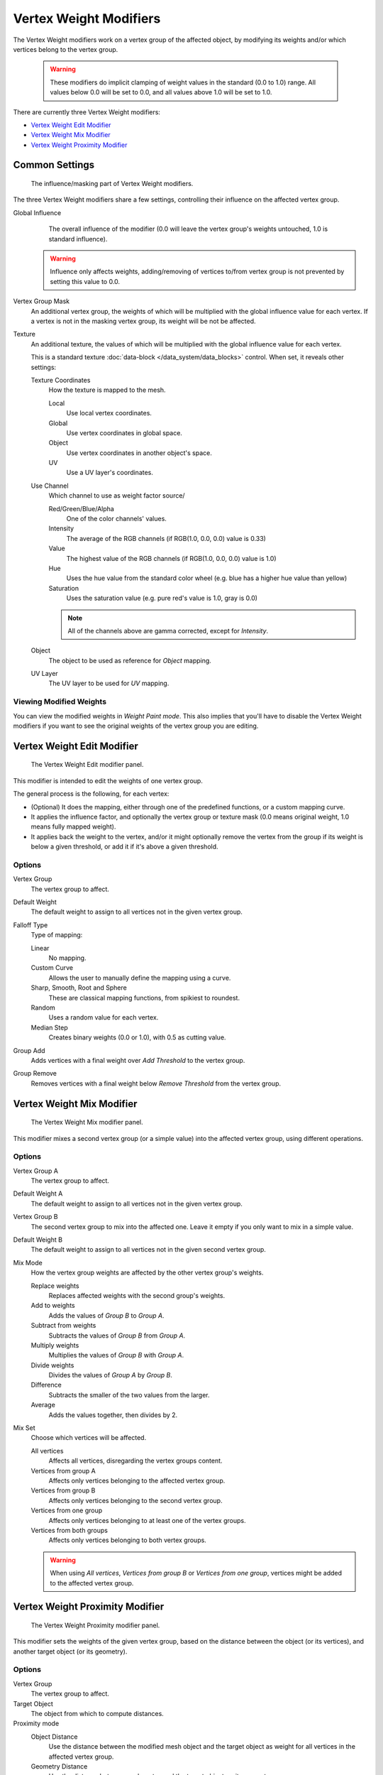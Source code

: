 
***********************
Vertex Weight Modifiers
***********************

The Vertex Weight modifiers work on a vertex group of the affected object,
by modifying its weights and/or which vertices belong to the vertex group.


 .. warning::

    These modifiers do implicit clamping of weight values in the standard (0.0 to 1.0) range.
    All values below 0.0 will be set to 0.0, and all values above 1.0 will be set to 1.0.

There are currently three Vertex Weight modifiers:

- `Vertex Weight Edit Modifier`_
- `Vertex Weight Mix Modifier`_
- `Vertex Weight Proximity Modifier`_


Common Settings
===============

.. figure:: /images/ModifiersWeightVG_mask.jpg
   :width: 300px

   The influence/masking part of Vertex Weight modifiers.


The three Vertex Weight modifiers share a few settings, controlling their influence on the affected vertex group.

Global Influence
   The overall influence of the modifier
   (0.0 will leave the vertex group's weights untouched, 1.0 is standard influence).

 .. warning::

   Influence only affects weights, adding/removing of vertices
   to/from vertex group is not prevented by setting this value to 0.0.

Vertex Group Mask
   An additional vertex group, the weights of which will be
   multiplied with the global influence value for each vertex.
   If a vertex is not in the masking vertex group, its weight will be not be affected.

Texture
   An additional texture, the values of which will be multiplied with the global influence value for each vertex.

   This is a standard texture :doc:`data-block </data_system/data_blocks>` control.
   When set, it reveals other settings:

   Texture Coordinates
      How the texture is mapped to the mesh.

      Local
         Use local vertex coordinates.
      Global
         Use vertex coordinates in global space.
      Object
         Use vertex coordinates in another object's space.
      UV
         Use a UV layer's coordinates.

   Use Channel
      Which channel to use as weight factor source/

      Red/Green/Blue/Alpha
         One of the color channels' values.
      Intensity
         The average of the RGB channels (if RGB(1.0, 0.0, 0.0) value is 0.33)
      Value
         The highest value of the RGB channels (if RGB(1.0, 0.0, 0.0) value is 1.0)
      Hue
         Uses the hue value from the standard color wheel (e.g. blue has a higher hue value than yellow)
      Saturation
         Uses the saturation value (e.g. pure red's value is 1.0, gray is 0.0)

      .. note::

         All of the channels above are gamma corrected, except for *Intensity*.

   Object
      The object to be used as reference for *Object* mapping.

   UV Layer
      The UV layer to be used for *UV* mapping.


Viewing Modified Weights
------------------------

You can view the modified weights in *Weight Paint mode*. This also implies that
you'll have to disable the Vertex Weight modifiers if you want to see the original weights of
the vertex group you are editing.


Vertex Weight Edit Modifier
===========================

.. figure:: /images/ModifiersWeightVGEdit.jpg
   :width: 300px

   The Vertex Weight Edit modifier panel.

This modifier is intended to edit the weights of one vertex group.

The general process is the following, for each vertex:

- (Optional) It does the mapping, either through one of the predefined functions, or a custom mapping curve.
- It applies the influence factor, and optionally the vertex group or texture mask
  (0.0 means original weight, 1.0 means fully mapped weight).
- It applies back the weight to the vertex, and/or it might optionally remove the vertex from the group if its
  weight is below a given threshold, or add it if it's above a given threshold.


Options
-------

Vertex Group
   The vertex group to affect.

Default Weight
   The default weight to assign to all vertices not in the given vertex group.

Falloff Type
   Type of mapping:

   Linear
      No mapping.
   Custom Curve
      Allows the user to manually define the mapping using a curve.
   Sharp, Smooth, Root and Sphere
      These are classical mapping functions, from spikiest to roundest.
   Random
      Uses a random value for each vertex.
   Median Step
      Creates binary weights (0.0 or 1.0), with 0.5 as cutting value.

Group Add
   Adds vertices with a final weight over *Add Threshold* to the vertex group.

Group Remove
   Removes vertices with a final weight below *Remove Threshold* from the vertex group.


Vertex Weight Mix Modifier
==========================

.. figure:: /images/ModifiersWeightVGMix.jpg
   :width: 300px

   The Vertex Weight Mix modifier panel.


This modifier mixes a second vertex group (or a simple value) into the affected vertex group,
using different operations.


Options
-------

Vertex Group A
   The vertex group to affect.

Default Weight A
   The default weight to assign to all vertices not in the given vertex group.

Vertex Group B
   The second vertex group to mix into the affected one. Leave it empty if you only want to mix in a simple value.

Default Weight B
   The default weight to assign to all vertices not in the given second vertex group.

Mix Mode
   How the vertex group weights are affected by the other vertex group's weights.

   Replace weights
      Replaces affected weights with the second group's weights.
   Add to weights
      Adds the values of *Group B* to *Group A*.
   Subtract from weights
      Subtracts the values of *Group B* from *Group A*.
   Multiply weights
      Multiplies the values of *Group B* with *Group A*.
   Divide weights
      Divides the values of *Group A* by *Group B*.
   Difference
      Subtracts the smaller of the two values from the larger.
   Average
      Adds the values together, then divides by 2.

Mix Set
   Choose which vertices will be affected.

   All vertices
      Affects all vertices, disregarding the vertex groups content.
   Vertices from group A
      Affects only vertices belonging to the affected vertex group.
   Vertices from group B
      Affects only vertices belonging to the second vertex group.
   Vertices from one group
      Affects only vertices belonging to at least one of the vertex groups.
   Vertices from both groups
      Affects only vertices belonging to both vertex groups.

   .. warning::

      When using *All vertices*, *Vertices from group B* or *Vertices from one group*,
      vertices might be added to the affected vertex group.


Vertex Weight Proximity Modifier
================================

.. figure:: /images/ModifiersWeightVGProximity.jpg
   :width: 300px

   The Vertex Weight Proximity modifier panel.


This modifier sets the weights of the given vertex group,
based on the distance between the object (or its vertices), and another target object (or its geometry).


Options
-------

Vertex Group
   The vertex group to affect.

Target Object
   The object from which to compute distances.

Proximity mode
   Object Distance
      Use the distance between the modified mesh object and the target object as
      weight for all vertices in the affected vertex group.
   Geometry Distance
      Use the distance between each vertex and the target object, or its geometry.

The *Geometry Distance* mode has three additional options, *Vertex*, *Edge* and
*Face*. If you enable more than one of them, the shortest distance will be used. If the target object has no
geometry (e.g. an empty or camera), it will use the location of the object itself.

Vertex
   This will set each vertex's weight from its distance to the nearest vertex of the target object.
Edge
   This will set each vertex's weight from its distance to the nearest edge of the target object.
Face
   This will set each vertex's weight from its distance to the nearest face of the target object.
Lowest
   Distance mapping to 0.0 weight.
Highest
   Distance mapping to 1.0 weight.
Falloff Type
   Some predefined mapping functions, see `Vertex Weight Edit Modifier`_.

.. tip::

   *Lowest* can be set above *Highest* to reverse the mapping.


Examples
========

Using Distance from a Target Object
-----------------------------------

As a first example,
let's dynamically control a *Wave* modifier with a modified vertex group.

#. Add a *Grid* mesh with (100×100) x/y subdivisions and a 5 BU Radius

#. Switch to *Edit mode* :kbd:`Tab`, and in the *Object Data* properties, *Vertex Groups* panel,
   add a vertex group. Assign to it all your mesh's vertices with 1.0 weight.

#. Go back to *Object mode*. Then, go to the *Modifiers* properties, and add a *Vertex Weight Proximity* modifier.
   Set the Distance mode to *Object*. Select your vertex group, and the target object you want.

   You will likely have to adjust the linear mapping of the weights produced by the
   *Vertex Weight Proximity* modifier. To do so, edit *Lowest Dist* and
   *Highest Dist* so that the first corresponds to the distance between your target
   object and the vertices you want to have lowest weight,
   and similarly with the second and highest weight...

#. If your lamp is at Z-hight of 2 then set the settings for the weight proximity modifier to:
   Lowest: 2 and highest: 7 (this will stop the waves under the lamp)
   If you want waves to be only under the lamp, set the lowest to 7 and highest to 2.

#. Now add a *Wave* modifier, set it to your liking, and use the same vertex group to control it.
   Example settings-speed: 0.10 , Height: 1.0 , Width 1.50 , Narrowness: 1.50. 

#. Animate your target object, making it move over the grid. As you can see, the waves are only
   visible around the reference object! Note that you can insert a *Vertex Weight Edit*
   modifier before the *Wave* one,
   and use its *Custom Curve* mapping to get larger/narrower "wave influence's slopes".

.. vimeo:: 30187079

`The Blender file <https://wiki.blender.org/index.php/Media:ManModifiersWeightVGroupEx.blend>`__, TEST_1 scene.


Using Distance from a Target Object's Geometry
----------------------------------------------

We're going to illustrate this with a *Displace* modifier.

Add a (10×10 BU) 100×100 vertices grid, and in *Edit mode*,
add to it a vertex group containing all of its vertices, as above.
You can even further sub-divide it with a first *Subsurf* modifier.

Now add a curve circle, and place it 0.25 BU above the grid. Scale it up a bit 
(e.g. 4.0 BU).

Back to the grid object, add to it a *Vertex Weight Proximity* modifier,
in *Geometry Distance* mode. Enable *Edge*
(if you use *Vertex* only, and your curve has a low U definition,
you would get wavy patterns, see Fig. Wavy patterns).


.. list-table::
   Wavy patterns.

   * - .. figure:: /images/ModifiersWeightVGroupGeometryEX1-0PF.jpg
          :width: 300px

          Distance from edges.

     - .. figure:: /images/ModifiersWeightVGroupGeometryEX1-0PFWavyWeights.jpg
          :width: 300px

          Distance from vertices.


Set the *Lowest Dist* to 0.2, and the *Highest Dist* to 2.0,
to map back the computed distances into the regular weight range.

Add a third *Displace* modifier and affect it the texture you like. Now,
we want the vertices of the grid nearest to the curve circle to remain undisplaced.
As they will get weights near zero,
this means that you have to set the *Midlevel* of the displace to 0.0.
Make it use our affected vertex group,
and that's it! Your nice mountains just shrink to a flat plane near the curve circle.

As in the previous example,
you can insert a *Vertex Weight Edit* modifier before the *Displace* one,
and play with the *Custom Curve* mapping to get a larger/narrower "valley"...


.. list-table::
   *Curve Map* variations.

   * - .. figure:: /images/ModifiersWeightVGroupGeometryEX-5-0PF.jpg
          :width: 200px

          Concave-type mapping curve.

     - .. figure:: /images/ModifiersWeightVGroupGeometryEX1-0PF.jpg
          :width: 200px

          No mapping curve (linear).

     - .. figure:: /images/ModifiersWeightVGroupGeometryEX5-0PF.jpg
          :width: 200px

          Convex-type mapping curve.


.. figure:: /images/ModifiersWeightVGroupGeometryEXRemVerts.jpg
   :width: 200px

   Vertices with a computed weight below 0.1 removed from the vertex group.


You can also add a fifth *Mask* modifier, and enable *Vertex Weight Edit* 's *Group Remove* option,
with a *Remove Threshold* of 0.1, to see the bottom of your valley disappear.

.. vimeo:: 30188564

`The Blender file <https://wiki.blender.org/index.php/Media:ManModifiersWeightVGroupEx.blend>`__, TEST_2 scene.


Using a Texture and the Mapping Curve
-------------------------------------

Here we are going to create a sort of strange alien wave (yes,
another example with the *Wave* modifier... but it's a highly visual one;
it's easy to see the vertex group effects on it...).

So as above, add a 100×100 grid. This time, add a vertex group,
but without assigning any vertex to it - we'll do this dynamically.

Add a first *Vertex Weight Mix* modifier,
set the *Vertex Group A* field with a *Default Weight A* of 0.0,
and set *Default Weight B* to 1.0.

Leave the *Mix Mode* to *Replace weights*, and select *All vertices* as *Mix Set*. 
This way, all vertices are affected. As none are in the affected vertex group,
they all have a default weight of 0.0, which is replaced by the second default weight 
of 1.0. And all those vertices are also added to the affected vertex group.

Now, select or create a masking texture.
The values of this texture will control how much of the "second weight" of 1.0
replaces the "first weight" of 0.0 ... In other words, they are taken as weight values!

You can then select which texture coordinates and channel to use.
Leave the mapping to the default *Local* option, and play with the various channels...

.. list-table::
   Texture channel variations.

   * - .. figure:: /images/ModifiersWeightVGroupTexExIntensity.jpg
          :width: 200px

          Using intensity.

     - .. figure:: /images/ModifiersWeightVGroupTexExRed.jpg
          :width: 200px

          Using Red.

     - .. figure:: /images/ModifiersWeightVGroupTexExSaturation.jpg
          :width: 200px

          Using Saturation.


Don't forget to add a *Wave* modifier, and select your vertex group in it!

You can use the weights created this way directly,
but if you want to play with the curve mapping,
you must add the famous *Vertex Weight Edit* modifier,
and enable its *Custom Curve* mapping.

By default, it's a one-to-one linear mapping - in other words,
it does nothing! Change it to something like in Fig. A customized mapping curve, 
which maps (0.0, 0.5) to (0.0, 0.25) and (0.5,1.0) to (0.75, 1.0), 
thus producing nearly only weights below 0.25,
and above 0.75: this creates great "walls" in the waves...

.. list-table::
   Custom mapping curve.

   * - .. figure:: /images/ModifiersWeightVGroupTexExCMapCurve.jpg
          :width: 200px

          A customized mapping curve.

     - .. figure:: /images/ModifiersWeightVGroupTexExRed.jpg
          :width: 200px

          Custom Mapping disabled.

     - .. figure:: /images/ModifiersWeightVGroupTexExRedCMap.jpg
          :width: 200px

          Custom Mapping enabled.


.. vimeo:: 30188814

`The Blender file <https://wiki.blender.org/index.php/Media:ManModifiersWeightVGroupEx.blend>`__, TEST_4 scene.
